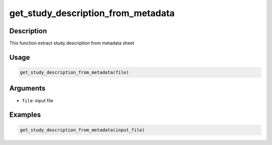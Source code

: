 get_study_description_from_metadata
===================================

Description
-----------

This function extract study description from metadata sheet

Usage
-----

.. code:: r

   get_study_description_from_metadata(file)

Arguments
---------

-  ``file``: input file

Examples
--------

.. code:: r

   get_study_description_from_metadata(input_file)
